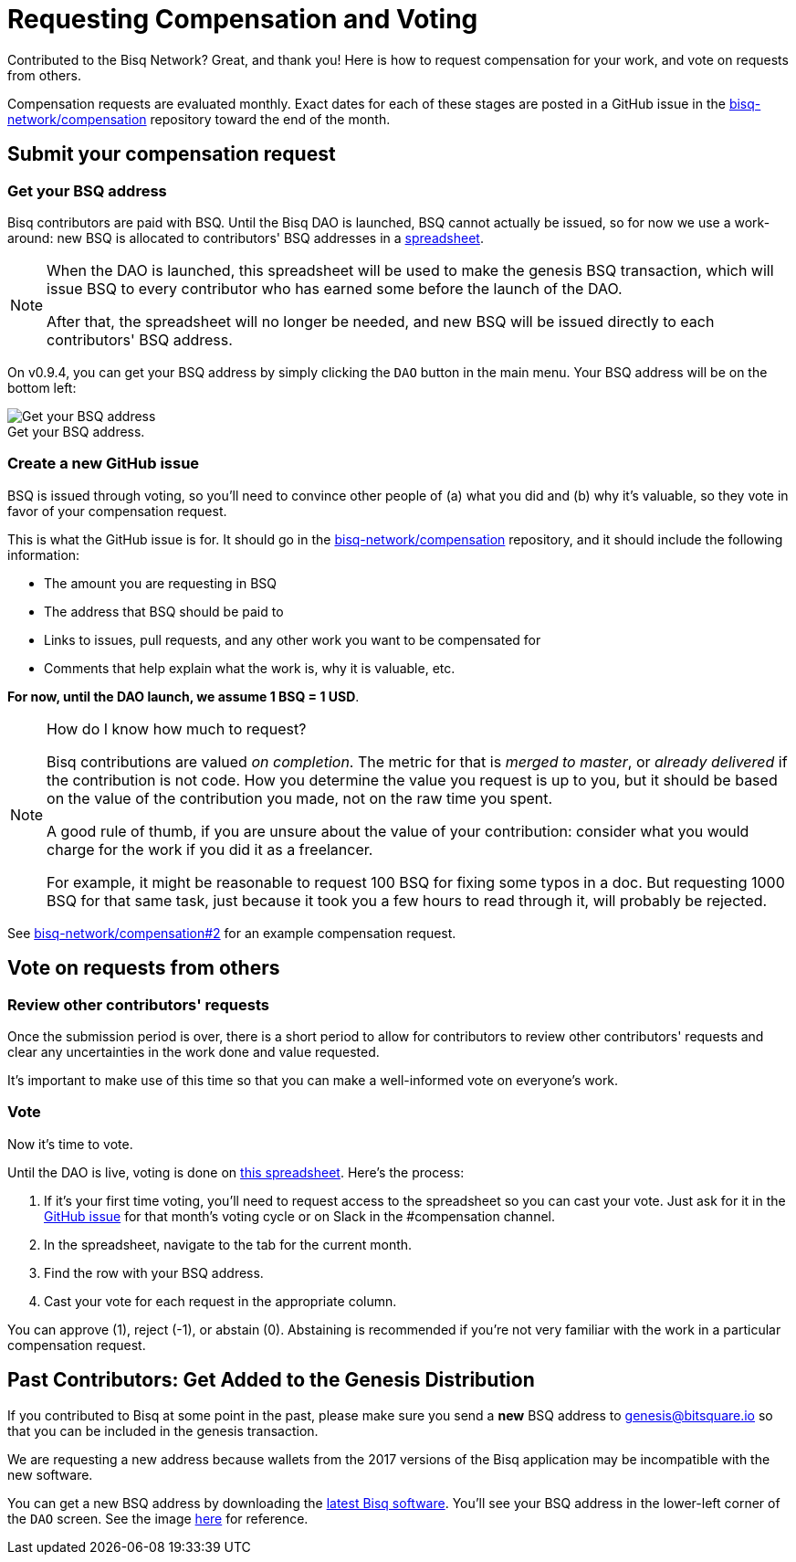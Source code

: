 = Requesting Compensation and Voting
:imagesdir: ./images
:!figure-caption:

Contributed to the Bisq Network? Great, and thank you! Here is how to request compensation for your work, and vote on requests from others.

Compensation requests are evaluated monthly. Exact dates for each of these stages are posted in a GitHub issue in the https://github.com/bisq-network/compensation[bisq-network/compensation] repository toward the end of the month.

== Submit your compensation request

=== Get your BSQ address

Bisq contributors are paid with BSQ. Until the Bisq DAO is launched, BSQ cannot actually be issued, so for now we use a work-around: new BSQ is allocated to contributors' BSQ addresses in a https://docs.google.com/spreadsheets/d/1xlXDswj3251BPCOcII-UyWlX7o7jMkfYBE-IZ5te5Ck/edit#gid=912569327[spreadsheet].

[NOTE]
====
When the DAO is launched, this spreadsheet will be used to make the genesis BSQ transaction, which will issue BSQ to every contributor who has earned some before the launch of the DAO.

After that, the spreadsheet will no longer be needed, and new BSQ will be issued directly to each contributors' BSQ address.
====

On v0.9.4, you can get your BSQ address by simply clicking the `DAO` button in the main menu. Your BSQ address will be on the bottom left:

.Get your BSQ address.
image::get-bsq-address-094.png[Get your BSQ address]

=== Create a new GitHub issue

BSQ is issued through voting, so you'll need to convince other people of (a) what you did and (b) why it's valuable, so they vote in favor of your compensation request.

This is what the GitHub issue is for. It should go in the https://github.com/bisq-network/compensation[bisq-network/compensation] repository, and it should include the following information:

 - The amount you are requesting in BSQ
 - The address that BSQ should be paid to
 - Links to issues, pull requests, and any other work you want to be compensated for
 - Comments that help explain what the work is, why it is valuable, etc.

**For now, until the DAO launch, we assume 1 BSQ = 1 USD**.

[NOTE]
.How do I know how much to request?
====
Bisq contributions are valued _on completion_. The metric for that is _merged to master_, or _already delivered_ if the contribution is not code. How you determine the value you request is up to you, but it should be based on the value of the contribution you made, not on the raw time you spent.

A good rule of thumb, if you are unsure about the value of your contribution: consider what you would charge for the work if you did it as a freelancer.

For example, it might be reasonable to request 100 BSQ for fixing some typos in a doc. But requesting 1000 BSQ for that same task, just because it took you a few hours to read through it, will probably be rejected.
====

See https://github.com/bisq-network/compensation/issues/2[bisq-network/compensation#2^] for an example compensation request.

== Vote on requests from others

=== Review other contributors' requests

Once the submission period is over, there is a short period to allow for contributors to review other contributors' requests and clear any uncertainties in the work done and value requested.

It's important to make use of this time so that you can make a well-informed vote on everyone's work.

=== Vote

Now it's time to vote.

Until the DAO is live, voting is done on https://docs.google.com/spreadsheets/d/1xlXDswj3251BPCOcII-UyWlX7o7jMkfYBE-IZ5te5Ck/edit#gid=912569327[this spreadsheet]. Here's the process:

1. If it's your first time voting, you'll need to request access to the spreadsheet so you can cast your vote. Just ask for it in the https://github.com/bisq-network/compensation[GitHub issue] for that month's voting cycle or on Slack in the #compensation channel.
2. In the spreadsheet, navigate to the tab for the current month.
3. Find the row with your BSQ address.
4. Cast your vote for each request in the appropriate column.

You can approve (1), reject (-1), or abstain (0). Abstaining is recommended if you're not very familiar with the work in a particular compensation request.

[#get-added-to-genesis]
== Past Contributors: Get Added to the Genesis Distribution

If you contributed to Bisq at some point in the past, please make sure you send a **new** BSQ address to mailto:genesis@bitsquare.io[genesis@bitsquare.io] so that you can be included in the genesis transaction.

We are requesting a new address because wallets from the 2017 versions of the Bisq application may be incompatible with the new software.

You can get a new BSQ address by downloading the https://bisq.network/downloads/[latest Bisq software]. You'll see your BSQ address in the lower-left corner of the `DAO` screen. See the image <<#get-your-bsq-address,here>> for reference.
